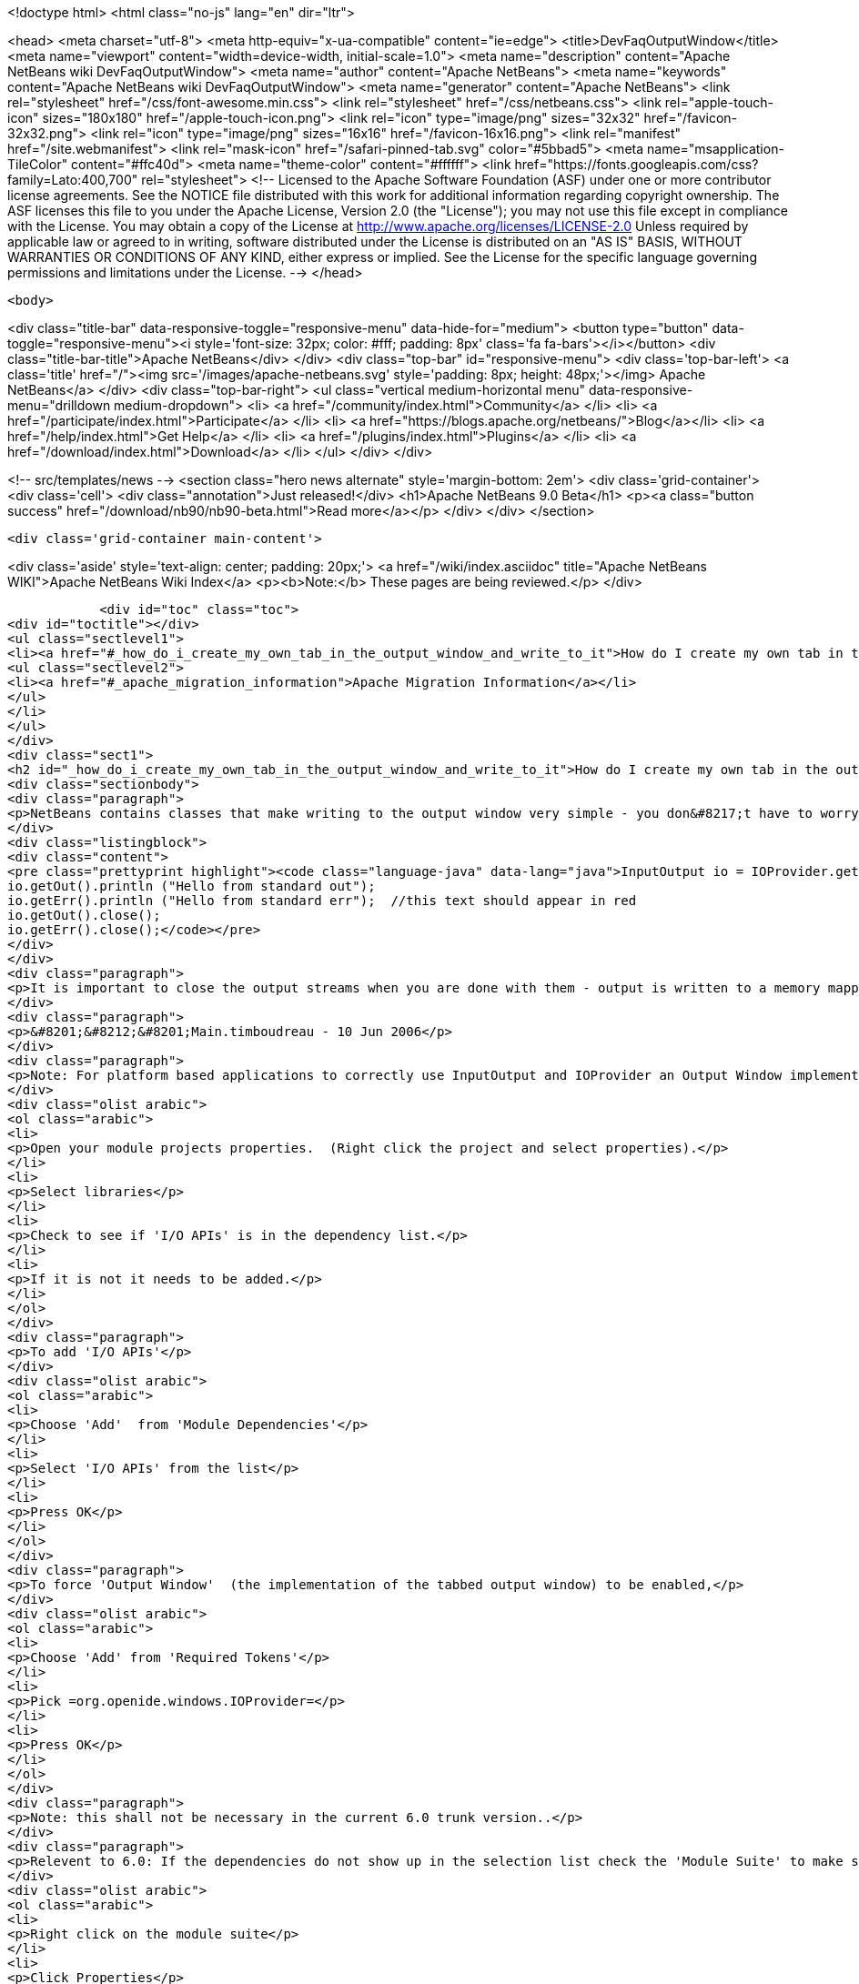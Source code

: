 

<!doctype html>
<html class="no-js" lang="en" dir="ltr">
    
<head>
    <meta charset="utf-8">
    <meta http-equiv="x-ua-compatible" content="ie=edge">
    <title>DevFaqOutputWindow</title>
    <meta name="viewport" content="width=device-width, initial-scale=1.0">
    <meta name="description" content="Apache NetBeans wiki DevFaqOutputWindow">
    <meta name="author" content="Apache NetBeans">
    <meta name="keywords" content="Apache NetBeans wiki DevFaqOutputWindow">
    <meta name="generator" content="Apache NetBeans">
    <link rel="stylesheet" href="/css/font-awesome.min.css">
    <link rel="stylesheet" href="/css/netbeans.css">
    <link rel="apple-touch-icon" sizes="180x180" href="/apple-touch-icon.png">
    <link rel="icon" type="image/png" sizes="32x32" href="/favicon-32x32.png">
    <link rel="icon" type="image/png" sizes="16x16" href="/favicon-16x16.png">
    <link rel="manifest" href="/site.webmanifest">
    <link rel="mask-icon" href="/safari-pinned-tab.svg" color="#5bbad5">
    <meta name="msapplication-TileColor" content="#ffc40d">
    <meta name="theme-color" content="#ffffff">
    <link href="https://fonts.googleapis.com/css?family=Lato:400,700" rel="stylesheet"> 
    <!--
        Licensed to the Apache Software Foundation (ASF) under one
        or more contributor license agreements.  See the NOTICE file
        distributed with this work for additional information
        regarding copyright ownership.  The ASF licenses this file
        to you under the Apache License, Version 2.0 (the
        "License"); you may not use this file except in compliance
        with the License.  You may obtain a copy of the License at
        http://www.apache.org/licenses/LICENSE-2.0
        Unless required by applicable law or agreed to in writing,
        software distributed under the License is distributed on an
        "AS IS" BASIS, WITHOUT WARRANTIES OR CONDITIONS OF ANY
        KIND, either express or implied.  See the License for the
        specific language governing permissions and limitations
        under the License.
    -->
</head>


    <body>
        

<div class="title-bar" data-responsive-toggle="responsive-menu" data-hide-for="medium">
    <button type="button" data-toggle="responsive-menu"><i style='font-size: 32px; color: #fff; padding: 8px' class='fa fa-bars'></i></button>
    <div class="title-bar-title">Apache NetBeans</div>
</div>
<div class="top-bar" id="responsive-menu">
    <div class='top-bar-left'>
        <a class='title' href="/"><img src='/images/apache-netbeans.svg' style='padding: 8px; height: 48px;'></img> Apache NetBeans</a>
    </div>
    <div class="top-bar-right">
        <ul class="vertical medium-horizontal menu" data-responsive-menu="drilldown medium-dropdown">
            <li> <a href="/community/index.html">Community</a> </li>
            <li> <a href="/participate/index.html">Participate</a> </li>
            <li> <a href="https://blogs.apache.org/netbeans/">Blog</a></li>
            <li> <a href="/help/index.html">Get Help</a> </li>
            <li> <a href="/plugins/index.html">Plugins</a> </li>
            <li> <a href="/download/index.html">Download</a> </li>
        </ul>
    </div>
</div>


        
<!-- src/templates/news -->
<section class="hero news alternate" style='margin-bottom: 2em'>
    <div class='grid-container'>
        <div class='cell'>
            <div class="annotation">Just released!</div>
            <h1>Apache NetBeans 9.0 Beta</h1>
            <p><a class="button success" href="/download/nb90/nb90-beta.html">Read more</a></p>
        </div>
    </div>
</section>

        <div class='grid-container main-content'>
            
<div class='aside' style='text-align: center; padding: 20px;'>
    <a href="/wiki/index.asciidoc" title="Apache NetBeans WIKI">Apache NetBeans Wiki Index</a>
    <p><b>Note:</b> These pages are being reviewed.</p>
</div>

            <div id="toc" class="toc">
<div id="toctitle"></div>
<ul class="sectlevel1">
<li><a href="#_how_do_i_create_my_own_tab_in_the_output_window_and_write_to_it">How do I create my own tab in the output window and write to it?</a>
<ul class="sectlevel2">
<li><a href="#_apache_migration_information">Apache Migration Information</a></li>
</ul>
</li>
</ul>
</div>
<div class="sect1">
<h2 id="_how_do_i_create_my_own_tab_in_the_output_window_and_write_to_it">How do I create my own tab in the output window and write to it?</h2>
<div class="sectionbody">
<div class="paragraph">
<p>NetBeans contains classes that make writing to the output window very simple - you don&#8217;t have to worry about components, you just get an instance of a thing called <code>InputOutput</code>, which has methods <code>getOut()</code> and <code>getErr()</code> that return <code>OutputStream`s.  There is a utility class, `IOProvider</code> that can supply <code>InputOutput</code> objects - you pass it a string name that should be shown on the output tab, and a boolean (whether or not it should reuse an existing tab with the same name if there is one).  So, hello world code for the output window looks like this:</p>
</div>
<div class="listingblock">
<div class="content">
<pre class="prettyprint highlight"><code class="language-java" data-lang="java">InputOutput io = IOProvider.getDefault().getIO ("Hello", true);
io.getOut().println ("Hello from standard out");
io.getErr().println ("Hello from standard err");  //this text should appear in red
io.getOut().close();
io.getErr().close();</code></pre>
</div>
</div>
<div class="paragraph">
<p>It is important to close the output streams when you are done with them - output is written to a memory mapped file, which cannot be deleted if the stream is still open - and the tab title will remain boldfaced until the streams are closed, which helps indicate to the user that the process has finished.</p>
</div>
<div class="paragraph">
<p>&#8201;&#8212;&#8201;Main.timboudreau - 10 Jun 2006</p>
</div>
<div class="paragraph">
<p>Note: For platform based applications to correctly use InputOutput and IOProvider an Output Window implementation must be available and enabled.  Follow the below steps to be sure you include everything to allow the output window and tabs to be used and shown.</p>
</div>
<div class="olist arabic">
<ol class="arabic">
<li>
<p>Open your module projects properties.  (Right click the project and select properties).</p>
</li>
<li>
<p>Select libraries</p>
</li>
<li>
<p>Check to see if 'I/O APIs' is in the dependency list.</p>
</li>
<li>
<p>If it is not it needs to be added.</p>
</li>
</ol>
</div>
<div class="paragraph">
<p>To add 'I/O APIs'</p>
</div>
<div class="olist arabic">
<ol class="arabic">
<li>
<p>Choose 'Add'  from 'Module Dependencies'</p>
</li>
<li>
<p>Select 'I/O APIs' from the list</p>
</li>
<li>
<p>Press OK</p>
</li>
</ol>
</div>
<div class="paragraph">
<p>To force 'Output Window'  (the implementation of the tabbed output window) to be enabled,</p>
</div>
<div class="olist arabic">
<ol class="arabic">
<li>
<p>Choose 'Add' from 'Required Tokens'</p>
</li>
<li>
<p>Pick =org.openide.windows.IOProvider=</p>
</li>
<li>
<p>Press OK</p>
</li>
</ol>
</div>
<div class="paragraph">
<p>Note: this shall not be necessary in the current 6.0 trunk version..</p>
</div>
<div class="paragraph">
<p>Relevent to 6.0: If the dependencies do not show up in the selection list check the 'Module Suite' to make sure they have not been excluded from the platform.</p>
</div>
<div class="olist arabic">
<ol class="arabic">
<li>
<p>Right click on the module suite</p>
</li>
<li>
<p>Click Properties</p>
</li>
<li>
<p>Go to Libraries</p>
</li>
<li>
<p>Locate the platform 'Clusters and Modules'</p>
</li>
<li>
<p>Make sure I/O API is checked</p>
</li>
<li>
<p>Make sure Output Window is checked</p>
</li>
<li>
<p>Click OK</p>
</li>
</ol>
</div>
<div class="paragraph">
<p>Hint: It is sometimes helpful to call InputOutput.select() to make sure the tab is made visible in the output window.</p>
</div>
<div class="paragraph">
<p>See <a href="http://plugins.netbeans.org/plugin/39695/?show=true">here</a> for a plugin that has a convenient class for all output purposes.</p>
</div>
<div class="sect2">
<h3 id="_apache_migration_information">Apache Migration Information</h3>
<div class="paragraph">
<p>The content in this page was kindly donated by Oracle Corp. to the
Apache Software Foundation.</p>
</div>
<div class="paragraph">
<p>This page was exported from <a href="http://wiki.netbeans.org/DevFaqOutputWindow">http://wiki.netbeans.org/DevFaqOutputWindow</a> ,
that was last modified by NetBeans user Javydreamercsw
on 2011-08-01T14:18:43Z.</p>
</div>
<div class="paragraph">
<p><strong>NOTE:</strong> This document was automatically converted to the AsciiDoc format on 2018-02-07, and needs to be reviewed.</p>
</div>
</div>
</div>
</div>
            
<section class='tools'>
    <ul class="menu align-center">
        <li><a title="Facebook" href="https://www.facebook.com/NetBeans"><i class="fa fa-md fa-facebook"></i></a></li>
        <li><a title="Twitter" href="https://twitter.com/netbeans"><i class="fa fa-md fa-twitter"></i></a></li>
        <li><a title="Github" href="https://github.com/apache/incubator-netbeans"><i class="fa fa-md fa-github"></i></a></li>
        <li><a title="YouTube" href="https://www.youtube.com/user/netbeansvideos"><i class="fa fa-md fa-youtube"></i></a></li>
        <li><a title="Slack" href="https://netbeans.signup.team/"><i class="fa fa-md fa-slack"></i></a></li>
        <li><a title="JIRA" href="https://issues.apache.org/jira/projects/NETBEANS/summary"><i class="fa fa-mf fa-bug"></i></a></li>
    </ul>
    <ul class="menu align-center">
        
        <li><a href="https://github.com/apache/incubator-netbeans-website/blob/master/netbeans.apache.org/src/content/wiki/DevFaqOutputWindow.asciidoc" title="See this page in github"><i class="fa fa-md fa-edit"></i> See this page in github.</a></li>
    </ul>
</section>

        </div>
        

<div class='grid-container incubator-area'>
    <div class='grid-x grid-padding-x'>
        <div class='large-auto cell'>
        </div>
    </div>
</div>
<footer>
    <div class="grid-container">
        <div class="grid-x grid-padding-x">
            <div class="large-auto cell">
                
                <h1>About</h1>
                <ul>
                    <li><a href="http://www.apache.org/foundation/thanks.html">Thanks</a></li>
                    <li><a href="http://www.apache.org/foundation/sponsorship.html">Sponsorship</a></li>
                    <li><a href="http://www.apache.org/security/">Security</a></li>
                    <li><a href="http://incubator.apache.org/projects/netbeans.html">Incubation Status</a></li>
                </ul>
            </div>
            <div class="large-auto cell">
                <h1><a href="/community/index.html">Community</a></h1>
                <ul>
                    <li><a href="/community/mailing-lists.html">Mailing lists</a></li>
                    <li><a href="/community/committer.html">Becoming a commiter</a></li>
                    <li><a href="/community/events.html">NetBeans Events</a></li>
                    <li><a href="/community/who.html">Who is who</a></li>
                </ul>
            </div>
            <div class="large-auto cell">
                <h1><a href="/participate/index.html">Participate</a></h1>
                <ul>
                    <li><a href="/participate/submit-pr.html">Submitting Pull Requests</a></li>
                    <li><a href="/participate/report-issue.html">Reporting Issues</a></li>
                    <li><a href="/participate/netcat.html">NetCAT - Community Acceptance Testing</a></li>
                    <li><a href="/participate/index.html#documentation">Improving the documentation</a></li>
                </ul>
            </div>
            <div class="large-auto cell">
                <h1><a href="/help/index.html">Get Help</a></h1>
                <ul>
                    <li><a href="/help/index.html#documentation">Documentation</a></li>
                    <li><a href="/wiki/index.asciidoc">Wiki</a></li>
                    <li><a href="/help/index.html#support">Community Support</a></li>
                    <li><a href="/help/commercial-support.html">Commercial Support</a></li>
                </ul>
            </div>
            <div class="large-auto cell">
                <h1><a href="/download/index.html">Download</a></h1>
                <ul>
                    <li><a href="/download/index.html#releases">Releases</a></li>
                    <ul>
                        <li><a href="/download/nb90/index.html">Apache NetBeans 9.0 (beta)</a></li>
                    </ul>
                    <li><a href="/plugins/index.html">Plugins</a></li>
                    <li><a href="/download/index.html#source">Building from source</a></li>
                    <li><a href="/download/index.html#previous">Previous releases</a></li>
                </ul>
            </div>
        </div>
    </div>
</footer>
<div class='footer-disclaimer'>
    <div class="footer-disclaimer-content">
        <p>Copyright &copy; 2017-2018 the <a href="//www.apache.org">The Apache Software Foundation</a>.</p>
        <p>Licensed under the <a href="//www.apache.org/licenses/">Apache Software License, version 2.0.</a></p>
        <p><a href="https://incubator.apache.org/" alt="Apache Incubator"><img src='/images/incubator_feather_egg_logo_bw_crop.png' title='Apache Incubator'></img></a></p>
        <div style='max-width: 40em; margin: 0 auto'>
            <p>Apache NetBeans is an effort undergoing incubation at The Apache Software Foundation</a> (ASF).</p>
            <p>Incubation is required of all newly accepted projects until a further review indicates that the infrastructure, communications, and decision making process have stabilized in a manner
            consistent with other successful ASF projects.</p>
            <p>While incubation status is not necessarily a reflection of the completeness or stability of the code, it does indicate that the project has yet to be fully endorsed by the Apache Software Foundation.</p>
            <p>Apache Incubator, Apache, the Apache feather logo, and the Apache Incubator project logo are trademarks of <a href="//www.apache.org">The Apache Software Foundation</a>.</p>
            <p>Oracle and Java are registered trademarks of Oracle and/or its affiliates.</p>
        </div>
        
    </div>
</div>


        <script src="/js/vendor/jquery-3.2.1.min.js"></script>
        <script src="/js/vendor/what-input.js"></script>
        <script src="/js/vendor/foundation.min.js"></script>
        <script src="/js/netbeans.js"></script>
        <script src="/js/vendor/jquery.colorbox-min.js"></script>
        <script src="https://cdn.rawgit.com/google/code-prettify/master/loader/run_prettify.js"></script>
        <script>
            
            $(function(){ $(document).foundation(); });
        </script>
    </body>
</html>
